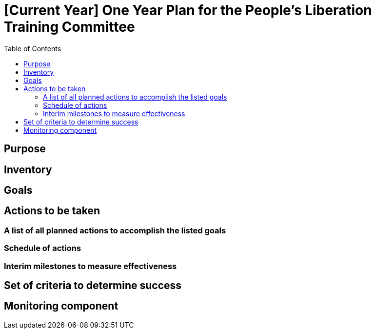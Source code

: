 = [Current Year] One Year Plan for the People's Liberation Training Committee
:toc:

== Purpose

// Summary of Goals

// Summary of Actions

== Inventory

// All Relevant Material and Personel on Hand for the Completion of the Plan

// All Relevant Material and Personel Needed for the Completion of the Plan

== Goals

// Realistic goals to be accomplished within the span of one year

== Actions to be taken

=== A list of all planned actions to accomplish the listed goals

// Every action is assigned a portion of resources mentioned in the Inventory section

=== Schedule of actions

// Chronologically ordered list of actions specified in the "Actions to be taken" section

=== Interim milestones to measure effectiveness

// At what point time should certain things be done (e.g. at so and so date the First Aid Committee (CFAC) will have a certain percentage of the "Actions to be taken" done)

== Set of criteria to determine success

// Slightly different than the above in that this section specifically defines what success would mean in reference to the main goals that absolutely need to be accomplished

== Monitoring component

// What committee(s) will be charged with monitoring the progress of the plan. What should they look for, what the reports should detail, and who will review the reports. Lastly, list the provisions for certain scenarios in the progress of the plan, i.e., if the work is exceeding planned goals, new goals will be made, or if the work is not reaching te goals, what measures should be taken to correct this?
